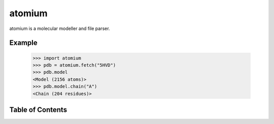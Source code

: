 atomium
=======

atomium is a molecular modeller and file parser.

Example
-------

  >>> import atomium
  >>> pdb = atomium.fetch("5HVD")
  >>> pdb.model
  <Model (2156 atoms)>
  >>> pdb.model.chain("A")
  <Chain (204 residues)>



Table of Contents
-----------------

.. toctree ::

    installing
    overview
    api
    contributing
    changelog
